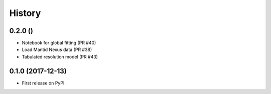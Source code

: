 =======
History
=======

0.2.0 ()
--------
* Notebook for global fitting (PR #40)
* Load Mantid Nexus data (PR #38)
* Tabulated resolution model (PR #43)

0.1.0 (2017-12-13)
------------------

* First release on PyPI.
